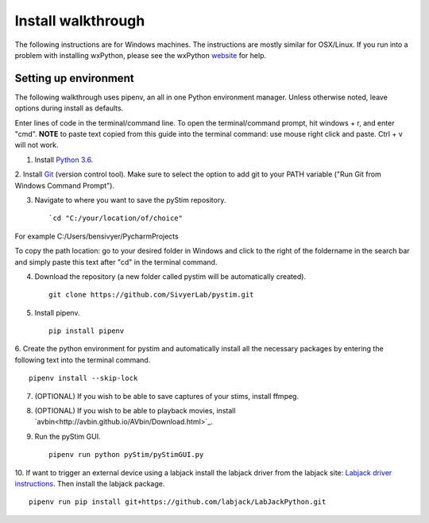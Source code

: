 Install walkthrough
===================

The following instructions are for Windows machines. The instructions are mostly similar for OSX/Linux. If you run into
a problem with installing wxPython, please see the wxPython `website <https://www.wxpython.org/>`_ for help.

Setting up environment
----------------------

The following walkthrough uses pipenv, an all in one Python environment manager. Unless otherwise noted, leave options
during install as defaults.

Enter lines of code in the terminal/command line. To open the terminal/command prompt, hit windows + r, and enter "cmd".
**NOTE** to paste text copied from this guide into the terminal command: use mouse right click and paste. Ctrl + v will
not work.

1. Install `Python 3.6 <https://www.python.org/downloads/>`_.

2. Install `Git <https://git-scm.com/downloads>`_ (version control tool). Make sure to select the option to add git to
your PATH variable ("Run Git from Windows Command Prompt").

3. Navigate to where you want to save the pyStim repository. ::

    `cd "C:/your/location/of/choice"

For example C:/Users/bensivyer/PycharmProjects

To copy the path location: go to your desired folder in Windows and click to the right of the foldername in the search
bar and simply paste this text after "cd" in the terminal command.

.. image:: ../screenshots/Terminal_command.jpg
    :width: 800 px

4. Download the repository (a new folder called pystim will be automatically created). ::

    git clone https://github.com/SivyerLab/pystim.git

5. Install pipenv. ::

    pip install pipenv

6. Create the python environment for pystim and automatically install all the necessary packages by entering the
following text into the terminal command. ::

    pipenv install --skip-lock

7. (OPTIONAL) If you wish to be able to save captures of your stims, install ffmpeg.

8. (OPTIONAL) If you wish to be able to playback movies, install `avbin<http://avbin.github.io/AVbin/Download.html>`_.

9. Run the pyStim GUI. ::

    pipenv run python pyStim/pyStimGUI.py

10. If want to trigger an external device using a labjack install the labjack driver from the labjack site:
`Labjack driver instructions <https://labjack.com/support/software/examples/ud/labjackpython>`_. Then install the
labjack package. ::

    pipenv run pip install git+https://github.com/labjack/LabJackPython.git
